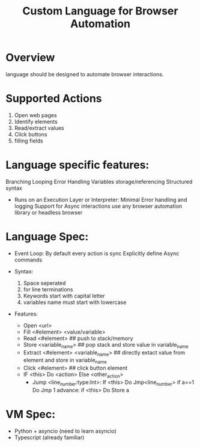 #+TITLE: Custom Language for Browser Automation

#+DESCRIPTION: A simple toy language to automate browser actions.

* Overview
language should be designed to automate browser interactions.

* Supported Actions
1) Open web pages
2) Identify elements
3) Read/extract values
4) Click buttons
5) filling fields

* Language specific features:
Branching
Looping
Error Handling
Variables storage/referencing
Structured syntax
- Runs on an Execution Layer or Interpreter:
   Minimal Error handling and logging
   Support for Async interactions
   use any browser automation library or headless browser



* Language Spec:
- Event Loop:
  By default every action is sync
  Explicitly define Async commands

- Syntax:
  1) Space seperated
  2) \n for line terminations
  3) Keywords start with capital letter
  4) variables name must start with lowercase

- Features:
  - Open <url>
  - Fill <#element> <value/variable>
  - Read <#element> ## push to stack/memory
  - Store <variable_name> ## pop stack and store value in variable_name
  - Extract <#element> <variable_name> ## directly extact value from element and store in variable_name
  - Click <#element> ## click button element
  - IF <this> Do <action> Else <other_action>
    - Jump <line_number:type:Int>:
            If <this> Do Jmp<line_number>
            if a==1 Do Jmp 1
            advance:
             if <this> Do Store a

* VM Spec:
- Python + asyncio (need to learn asyncio)
- Typescript (already familiar)
